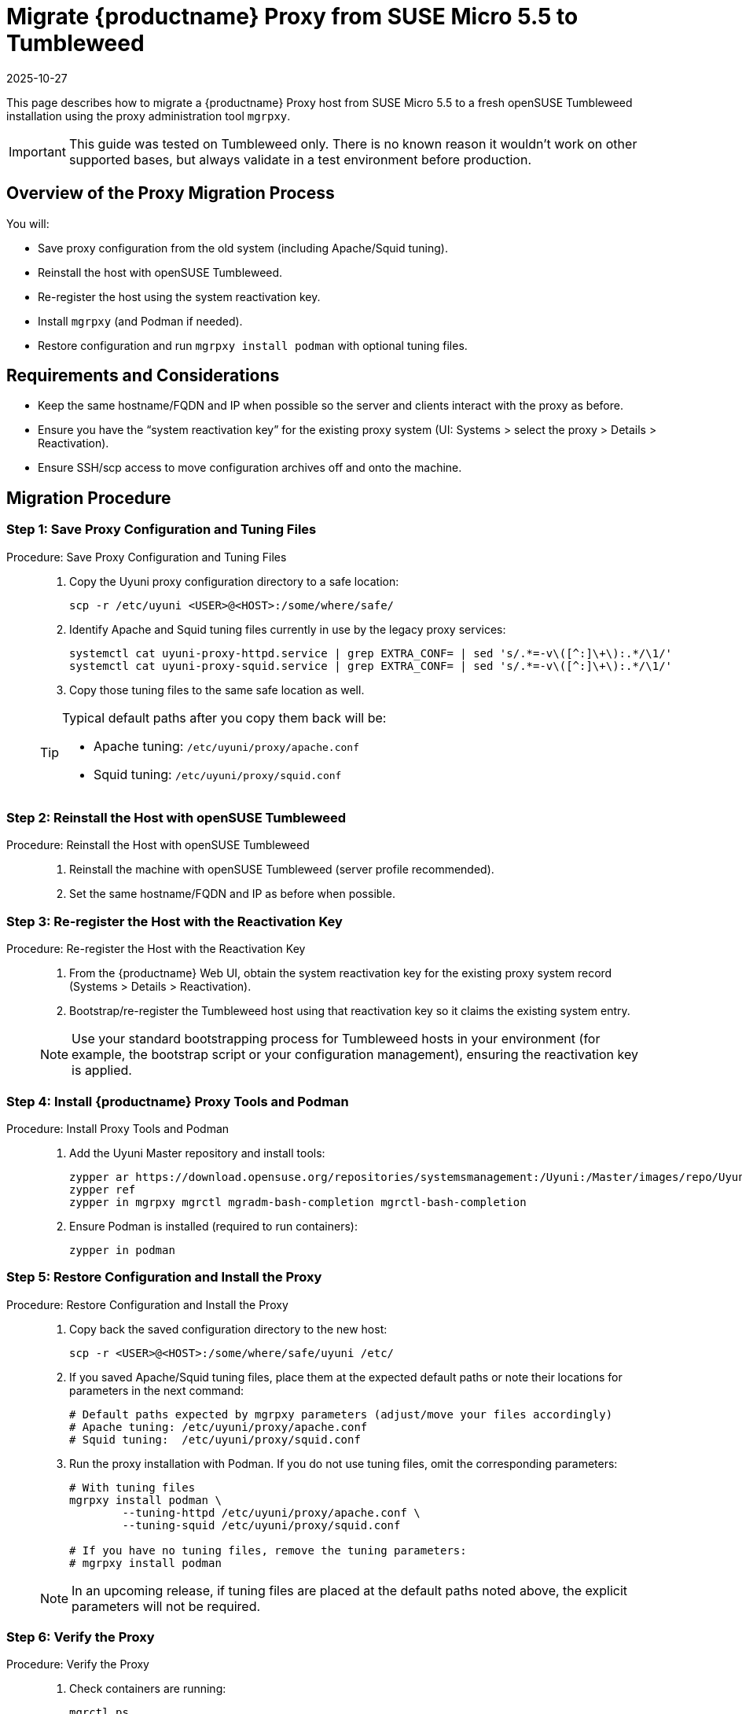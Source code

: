 = Migrate {productname} Proxy from SUSE Micro 5.5 to Tumbleweed
:revdate: 2025-10-27
:page-revdate: {revdate}
:description: This page describes how to migrate a {productname} Proxy host from SUSE Micro 5.5 to a fresh openSUSE Tumbleweed installation using the proxy administration tool [command]``mgrpxy``.
ifeval::[{mlm-content} == true]

:noindex:
endif::[]

This page describes how to migrate a {productname} Proxy host from SUSE Micro 5.5 to a fresh openSUSE Tumbleweed installation using the proxy administration tool [command]``mgrpxy``.

[IMPORTANT]
====
This guide was tested on Tumbleweed only. There is no known reason it wouldn’t work on other supported bases, but always validate in a test environment before production.
====



== Overview of the Proxy Migration Process

You will:

* Save proxy configuration from the old system (including Apache/Squid tuning).
* Reinstall the host with openSUSE Tumbleweed.
* Re-register the host using the system reactivation key.
* Install [command]``mgrpxy`` (and Podman if needed).
* Restore configuration and run [command]``mgrpxy install podman`` with optional tuning files.


== Requirements and Considerations

* Keep the same hostname/FQDN and IP when possible so the server and clients interact with the proxy as before.
* Ensure you have the “system reactivation key” for the existing proxy system (UI: Systems > select the proxy > Details > Reactivation).
* Ensure SSH/scp access to move configuration archives off and onto the machine.

== Migration Procedure

=== Step 1: Save Proxy Configuration and Tuning Files

.Procedure: Save Proxy Configuration and Tuning Files
[role="procedure"]
____

. Copy the Uyuni proxy configuration directory to a safe location:

+

[source,shell]
----
scp -r /etc/uyuni <USER>@<HOST>:/some/where/safe/
----
. Identify Apache and Squid tuning files currently in use by the legacy proxy services:

+

[source,shell]
----
systemctl cat uyuni-proxy-httpd.service | grep EXTRA_CONF= | sed 's/.*=-v\([^:]\+\):.*/\1/'
systemctl cat uyuni-proxy-squid.service | grep EXTRA_CONF= | sed 's/.*=-v\([^:]\+\):.*/\1/'
----
. Copy those tuning files to the same safe location as well.

[TIP]
====
Typical default paths after you copy them back will be:

* Apache tuning: [path]``/etc/uyuni/proxy/apache.conf``
* Squid tuning: [path]``/etc/uyuni/proxy/squid.conf``
====

____

=== Step 2: Reinstall the Host with openSUSE Tumbleweed
.Procedure: Reinstall the Host with openSUSE Tumbleweed
[role="procedure"]
____

. Reinstall the machine with openSUSE Tumbleweed (server profile recommended).
. Set the same hostname/FQDN and IP as before when possible.

____



=== Step 3: Re-register the Host with the Reactivation Key

.Procedure: Re-register the Host with the Reactivation Key
[role="procedure"]
____

. From the {productname} Web UI, obtain the system reactivation key for the existing proxy system record (Systems > Details > Reactivation).
. Bootstrap/re-register the Tumbleweed host using that reactivation key so it claims the existing system entry.

[NOTE]
====
Use your standard bootstrapping process for Tumbleweed hosts in your environment (for example, the bootstrap script or your configuration management), ensuring the reactivation key is applied.
====

____



=== Step 4: Install {productname} Proxy Tools and Podman

.Procedure: Install Proxy Tools and Podman
[role="procedure"]
____

. Add the Uyuni Master repository and install tools:

+

[source,shell]
----
zypper ar https://download.opensuse.org/repositories/systemsmanagement:/Uyuni:/Master/images/repo/Uyuni-Server-POOL-x86_64-Media1 uyuni-server-master
zypper ref
zypper in mgrpxy mgrctl mgradm-bash-completion mgrctl-bash-completion
----
. Ensure Podman is installed (required to run containers):

+

[source,shell]
----
zypper in podman
----

____



=== Step 5: Restore Configuration and Install the Proxy

.Procedure: Restore Configuration and Install the Proxy
[role="procedure"]
____

. Copy back the saved configuration directory to the new host:

+

[source,shell]
----
scp -r <USER>@<HOST>:/some/where/safe/uyuni /etc/
----
. If you saved Apache/Squid tuning files, place them at the expected default paths or note their locations for parameters in the next command:

+

[source,shell]
----
# Default paths expected by mgrpxy parameters (adjust/move your files accordingly)
# Apache tuning: /etc/uyuni/proxy/apache.conf
# Squid tuning:  /etc/uyuni/proxy/squid.conf
----
. Run the proxy installation with Podman. If you do not use tuning files, omit the corresponding parameters:

+

[source,shell]
----
# With tuning files
mgrpxy install podman \
	--tuning-httpd /etc/uyuni/proxy/apache.conf \
	--tuning-squid /etc/uyuni/proxy/squid.conf

# If you have no tuning files, remove the tuning parameters:
# mgrpxy install podman
----

[NOTE]
====
In an upcoming release, if tuning files are placed at the default paths noted above, the explicit parameters will not be required.
====

____


=== Step 6: Verify the Proxy

.Procedure: Verify the Proxy
[role="procedure"]
____

. Check containers are running:

+

[source,shell]
----
mgrctl ps
# or
podman ps
----
. Confirm the proxy appears healthy in the {productname} Web UI and that clients using this proxy operate normally.

____

== Troubleshooting

* If Podman was missing, install it and rerun the [command]``mgrpxy install`` step.
* Verify the host’s time, hostname, and IP match expectations.
* If the host did not reattach to the existing system record, confirm you used the correct reactivation key and repeat the bootstrap.


